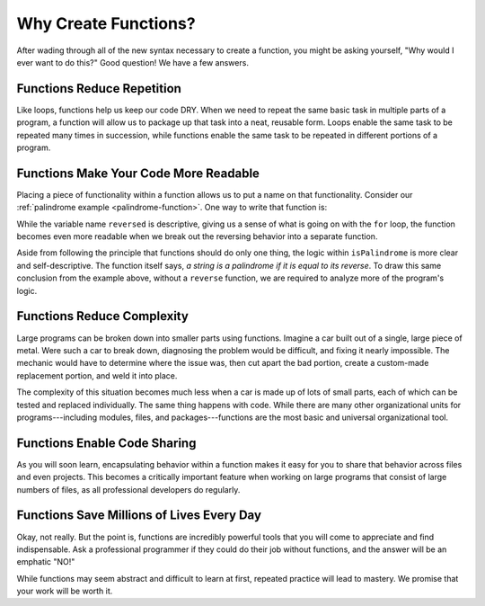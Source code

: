 Why Create Functions?
=====================

After wading through all of the new syntax necessary to create a function, you might be asking yourself, "Why would I ever want to do this?" Good question! We have a few answers.

Functions Reduce Repetition
---------------------------

Like loops, functions help us keep our code DRY. When we need to repeat the same basic task in multiple parts of a program, a function will allow us to package up that task into a neat, reusable form. Loops enable the same task to be repeated many times in succession, while functions enable the same task to be repeated in different portions of a program.

Functions Make Your Code More Readable
--------------------------------------

Placing a piece of functionality within a function allows us to put a name on that functionality. Consider our :ref:`palindrome example <palindrome-function>`. One way to write that function is:

.. sourcecode:: js
   :linenos:

   function isPalindrome(str) {
      
      let reversed = '';
      
      for (let i = 0; i < str.length; i++) {
         reversed = str[i] + reversed;
      }

      return reversed === str;
   }

While the variable name ``reversed`` is descriptive, giving us a sense of what is going on with the ``for`` loop, the function becomes even more readable when we break out the reversing behavior into a separate function.

.. sourcecode:: js
   :linenos:

   function reverse(str) {
      let reversed = '';
      
      for (let i = 0; i < str.length; i++) {
         reversed = str[i] + reversed;
      }
      return reversed;
   }

   function isPalindrome(str) {
      return reversed(str) === str;
   }

Aside from following the principle that functions should do only one thing, the logic within ``isPalindrome`` is more clear and self-descriptive. The function itself says, *a string is a palindrome if it is equal to its reverse*. To draw this same conclusion from the example above, without a ``reverse`` function, we are required to analyze more of the program's logic.

Functions Reduce Complexity
---------------------------

Large programs can be broken down into smaller parts using functions. Imagine a car built out of a single, large piece of metal. Were such a car to break down, diagnosing the problem would be difficult, and fixing it nearly impossible. The mechanic would have to determine where the issue was, then cut apart the bad portion, create a custom-made replacement portion, and weld it into place. 

The complexity of this situation becomes much less when a car is made up of lots of small parts, each of which can be tested and replaced individually. The same thing happens with code. While there are many other organizational units for programs---including modules, files, and packages---functions are the most basic and universal organizational tool. 

Functions Enable Code Sharing
-----------------------------

.. todo:: add reference to modules chapter

As you will soon learn, encapsulating behavior within a function makes it easy for you to share that behavior across files and even projects. This becomes a critically important feature when working on large programs that consist of large numbers of files, as all professional developers do regularly. 

Functions Save Millions of Lives Every Day
------------------------------------------

Okay, not really. But the point is, functions are incredibly powerful tools that you will come to appreciate and find indispensable. Ask a professional programmer if they could do their job without functions, and the answer will be an emphatic "NO!" 

While functions may seem abstract and difficult to learn at first, repeated practice will lead to mastery. We promise that your work will be worth it. 
